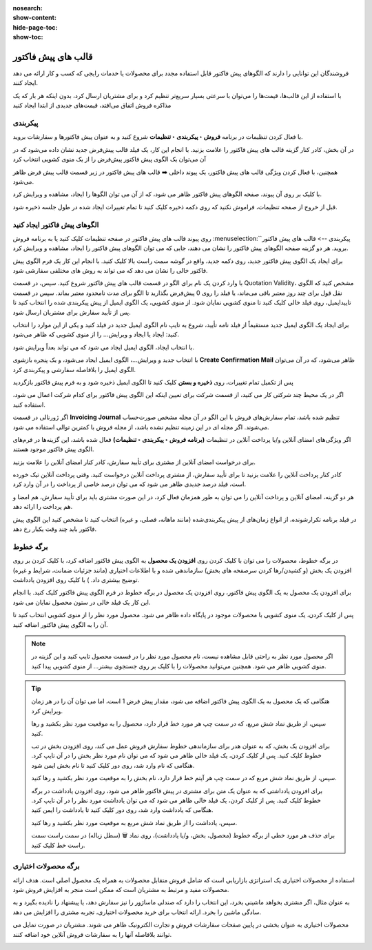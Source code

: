 :nosearch:
:show-content:
:hide-page-toc:
:show-toc:

===========================================
قالب های پیش فاکتور
===========================================

فروشندگان این توانایی را دارند که الگوهای پیش فاکتور قابل استفاده مجدد برای محصولات یا خدمات رایجی که کسب و کار ارائه می دهد ایجاد کنند.

با استفاده از این قالب‌ها، قیمت‌ها را می‌توان با سرعتی بسیار سریع‌تر تنظیم کرد و برای مشتریان ارسال کرد، بدون اینکه هر بار که یک مذاکره فروش اتفاق می‌افتد، قیمت‌های جدیدی از ابتدا ایجاد کنید


پیکربندی
--------------------------------------------------
با فعال کردن تنظیمات در برنامه **فروش ‣ پیکربندی ‣ تنظیمات** شروع کنید و به عنوان پیش فاکتورها و سفارشات بروید.

در آن بخش، کادر کنار گزینه قالب های پیش فاکتور را علامت بزنید. با انجام این کار، یک فیلد قالب پیش‌فرض جدید نشان داده می‌شود که در آن می‌توان یک الگوی پیش فاکتور پیش‌فرض را از یک منوی کشویی انتخاب کرد


.. image:: ./img/sales/1.jpg
    :align: center
    :alt: فروش


همچنین، با فعال کردن ویژگی قالب های پیش فاکتور، یک پیوند داخلی ➡️ قالب های پیش فاکتور در زیر قسمت قالب پیش فرض ظاهر می‌شود.

با کلیک بر روی آن پیوند، صفحه الگوهای پیش فاکتور ظاهر می شود، که از آن می توان الگوها را ایجاد، مشاهده و ویرایش کرد.

قبل از خروج از صفحه تنظیمات، فراموش نکنید که روی دکمه ذخیره کلیک کنید تا تمام تغییرات ایجاد شده در طول جلسه ذخیره شود.



الگوهای پیش فاکتور ایجاد کنید
------------------------------------------
روی پیوند قالب های پیش فاکتور در صفحه تنظیمات کلیک کنید یا به برنامه فروش :menuselection:`پیکربندی --> قالب های پیش فاکتور` بروید. هر دو گزینه صفحه الگوهای پیش فاکتور را نشان می دهند، جایی که می توان الگوهای پیش فاکتور را ایجاد، مشاهده و ویرایش کرد.


.. image:: ./img/sales/2.jpg
    :align: center
    :alt: فروش


برای ایجاد یک الگوی پیش فاکتور جدید، روی دکمه جدید، واقع در گوشه سمت راست بالا کلیک کنید. با انجام این کار یک فرم الگوی پیش فاکتور خالی را نشان می دهد که می تواند به روش های مختلفی سفارشی شود.


.. image:: ./img/sales/3.jpg
    :align: center
    :alt: فروش


با وارد کردن یک نام برای الگو در قسمت قالب های پیش فاکتور شروع کنید.
سپس، در قسمت Quotation Validity، مشخص کنید که الگوی نقل قول برای چند روز معتبر باقی می‌ماند، یا فیلد را روی 0 پیش‌فرض بگذارید تا الگو برای مدت نامحدود معتبر بماند.
سپس در قسمت تاییدایمیل، روی فیلد خالی کلیک کنید تا منوی کشویی نمایان شود. از منوی کشویی، یک الگوی ایمیل از پیش پیکربندی شده را انتخاب کنید تا پس از تأیید سفارش برای مشتریان ارسال شود.


.. note::
    
برای ایجاد یک الگوی ایمیل جدید مستقیماً از فیلد نامه تأیید، شروع به تایپ نام الگوی ایمیل جدید در فیلد کنید و یکی از این موارد را انتخاب کنید: ایجاد یا ایجاد و ویرایش… را از منوی کشویی که ظاهر می‌شود.



با انتخاب ایجاد، الگوی ایمیل ایجاد می شود که می تواند بعداً ویرایش شود.


با انتخاب جدید و ویرایش…، الگوی ایمیل ایجاد می‌شود، و یک پنجره بازشوی **Create Confirmation Mail** ظاهر می‌شود، که در آن می‌توان الگوی ایمیل را بلافاصله سفارشی و پیکربندی کرد.


.. image:: ./img/sales/4.jpg
    :align: center
    :alt: فروش



.. image:: ./img/sales/5.jpg
    :align: center
    :alt: فروش



.. image:: ./img/sales/6.jpg
    :align: center
    :alt: فروش


پس از تکمیل تمام تغییرات، روی **ذخیره و بستن** کلیک کنید تا الگوی ایمیل ذخیره شود و به فرم پیش فاکتور بازگردید

اگر در یک محیط چند شرکتی کار می کنید، از قسمت شرکت برای تعیین اینکه این الگوی پیش فاکتور برای کدام شرکت اعمال می شود، استفاده کنید.


اگر ژورنالی در قسمت **Invoicing Journal** تنظیم شده باشد، تمام سفارش‌های فروش با این الگو در آن مجله مشخص صورت‌حساب می‌شوند. اگر مجله ای در این زمینه تنظیم نشده باشد، از مجله فروش با کمترین توالی استفاده می شود.

اگر ویژگی‌های امضای آنلاین و/یا پرداخت آنلاین در تنظیمات **(برنامه فروش ‣ پیکربندی ‣ تنظیمات)** فعال شده باشد، این گزینه‌ها در فرم‌های الگوی پیش فاکتور موجود هستند.




برای درخواست امضای آنلاین از مشتری برای تأیید سفارش، کادر کنار امضای آنلاین را علامت بزنید.


کادر کنار پرداخت آنلاین را علامت بزنید تا برای تأیید سفارش، از مشتری پرداخت آنلاین درخواست کنید. وقتی پرداخت آنلاین تیک خورده است، فیلد درصد جدیدی ظاهر می شود که می توان درصد خاصی از پرداخت را در آن وارد کرد.


هر دو گزینه، امضای آنلاین و پرداخت آنلاین را می توان به طور همزمان فعال کرد، در این صورت مشتری باید برای تأیید سفارش، هم امضا و هم پرداخت را ارائه دهد.


در فیلد برنامه تکرارشونده، از انواع زمان‌های از پیش پیکربندی‌شده (مانند ماهانه، فصلی، و غیره) انتخاب کنید تا مشخص کنید این الگوی پیش فاکتور باید چند وقت یکبار رخ دهد.



برگه خطوط
--------------------------------------------------
در برگه خطوط، محصولات را می توان با کلیک کردن روی **افزودن یک محصول** به الگوی پیش فاکتور اضافه کرد، با کلیک کردن بر روی افزودن یک بخش (و کشیدن/رها کردن سرصفحه های بخش) سازماندهی شده و با اطلاعات اختیاری (مانند جزئیات ضمانت، شرایط و غیره) توضیح بیشتری داد. ) با کلیک روی افزودن یادداشت.

برای افزودن یک محصول به یک الگوی پیش فاکتور، روی افزودن یک محصول در برگه خطوط در فرم الگوی پیش فاکتور کلیک کنید. با انجام این کار یک فیلد خالی در ستون محصول نمایان می شود.

پس از کلیک کردن، یک منوی کشویی با محصولات موجود در پایگاه داده ظاهر می شود. محصول مورد نظر را از منوی کشویی انتخاب کنید تا آن را به الگوی پیش فاکتور اضافه کنید.



.. note::
    اگر محصول مورد نظر به راحتی قابل مشاهده نیست، نام محصول مورد نظر را در قسمت محصول تایپ کنید و این گزینه در منوی کشویی ظاهر می شود. همچنین می‌توانید محصولات را با کلیک بر روی جستجوی بیشتر... از منوی کشویی پیدا کنید.



.. tip::
    هنگامی که یک محصول به یک الگوی پیش فاکتور اضافه می شود، مقدار پیش فرض 1 است، اما می توان آن را در هر زمان ویرایش کرد.

    سپس، از طریق نماد شش مربع، که در سمت چپ هر مورد خط قرار دارد، محصول را به موقعیت مورد نظر بکشید و رها کنید.

    برای افزودن یک بخش، که به عنوان هدر برای سازماندهی خطوط سفارش فروش عمل می کند، روی افزودن بخش در تب خطوط کلیک کنید. پس از کلیک کردن، یک فیلد خالی ظاهر می شود که می توان نام مورد نظر بخش را در آن تایپ کرد. هنگامی که نام وارد شد، روی دور کلیک کنید تا نام بخش ایمن شود.

    سپس، از طریق نماد شش مربع که در سمت چپ هر آیتم خط قرار دارد، نام بخش را به موقعیت مورد نظر بکشید و رها کنید.

    برای افزودن یادداشتی که به عنوان یک متن برای مشتری در پیش فاکتور ظاهر می شود، روی افزودن یادداشت در برگه خطوط کلیک کنید. پس از کلیک کردن، یک فیلد خالی ظاهر می شود که می توان یادداشت مورد نظر را در آن تایپ کرد. هنگامی که یادداشت وارد شد، روی دور کلیک کنید تا یادداشت را ایمن کنید.

    سپس، یادداشت را از طریق نماد شش مربع به موقعیت مورد نظر بکشید و رها کنید.

    برای حذف هر مورد خطی از برگه خطوط (محصول، بخش، و/یا یادداشت)، روی نماد 🗑️ (سطل زباله) در سمت راست سمت راست خط کلیک کنید.



برگه محصولات اختیاری
-------------------------------------------------
استفاده از محصولات اختیاری یک استراتژی بازاریابی است که شامل فروش متقابل محصولات به همراه یک محصول اصلی است. هدف ارائه محصولات مفید و مرتبط به مشتریان است که ممکن است منجر به افزایش فروش شود.

به عنوان مثال، اگر مشتری بخواهد ماشینی بخرد، این انتخاب را دارد که صندلی ماساژور را نیز سفارش دهد، یا پیشنهاد را نادیده بگیرد و به سادگی ماشین را بخرد. ارائه انتخاب برای خرید محصولات اختیاری، تجربه مشتری را افزایش می دهد.


محصولات اختیاری به عنوان بخشی در پایین صفحات سفارشات فروش و تجارت الکترونیک ظاهر می شوند. مشتریان در صورت تمایل می توانند بلافاصله آنها را به سفارشات فروش آنلاین خود اضافه کنند.


.. image:: ./img/sales/7.jpg
    :align: center
    :alt: فروش

